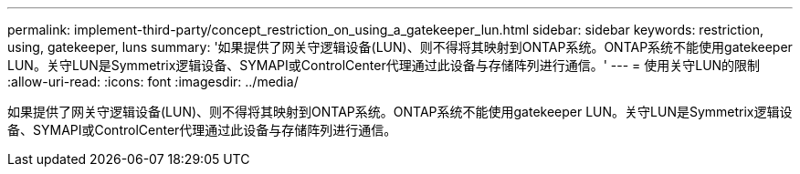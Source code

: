 ---
permalink: implement-third-party/concept_restriction_on_using_a_gatekeeper_lun.html 
sidebar: sidebar 
keywords: restriction, using, gatekeeper, luns 
summary: '如果提供了网关守逻辑设备(LUN)、则不得将其映射到ONTAP系统。ONTAP系统不能使用gatekeeper LUN。关守LUN是Symmetrix逻辑设备、SYMAPI或ControlCenter代理通过此设备与存储阵列进行通信。' 
---
= 使用关守LUN的限制
:allow-uri-read: 
:icons: font
:imagesdir: ../media/


[role="lead"]
如果提供了网关守逻辑设备(LUN)、则不得将其映射到ONTAP系统。ONTAP系统不能使用gatekeeper LUN。关守LUN是Symmetrix逻辑设备、SYMAPI或ControlCenter代理通过此设备与存储阵列进行通信。
